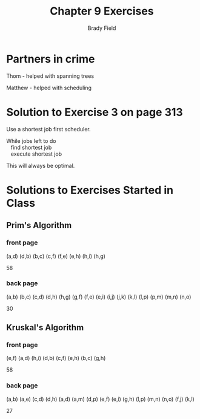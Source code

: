 # Created 2016-06-16 Thu 17:13
#+OPTIONS: H:4 num:nil toc:nil \n:nil @:t ::t |:t ^:t *:t TeX:t LaTeX:t
#+TITLE: Chapter 9 Exercises
#+AUTHOR: Brady Field
#+LANGUAGE: en
#+STARTUP: showeverything

* Partners in crime
Thom - helped with spanning trees

Matthew - helped with scheduling

* Solution to Exercise 3 on page 313

Use a shortest job first scheduler.

#+BEGIN_VERSE
While jobs left to do
   find shortest job
   execute shortest job
#+END_VERSE

This will always be optimal.

* Solutions to Exercises Started in Class
** Prim's Algorithm

*** front page
(a,d)
(d,b)
(b,c)
(c,f)
(f,e)
(e,h)
(h,i)
(h,g)

58

*** back page
(a,b)
(b,c)
(c,d)
(d,h)
(h,g)
(g,f)
(f,e)
(e,i)
(i,j)
(j,k)
(k,l)
(l,p)
(p,m)
(m,n)
(n,o)

30

** Kruskal's Algorithm

*** front page
(e,f)
(a,d)
(h,i)
(d,b)
(c,f)
(e,h)
(b,c)
(g,h)

58

*** back page
(a,b)
(a,e)
(c,d)
(d,h)
(a,d)
(a,m)
(d,p)
(e,f)
(e,i)
(g,h)
(l,p)
(m,n)
(n,o)
(f,j)
(k,l)

27
